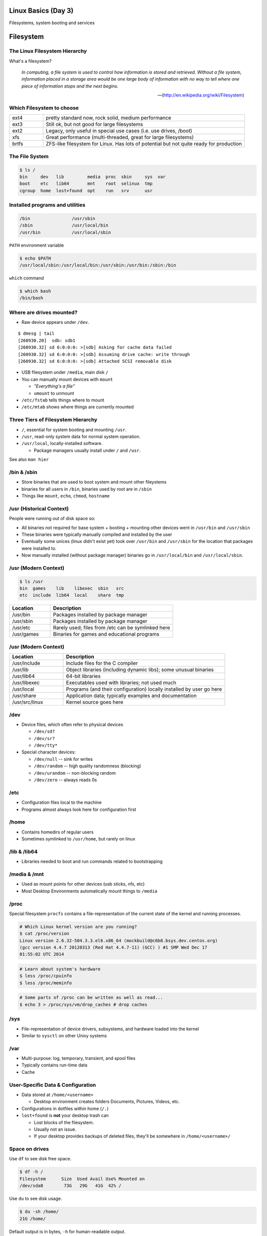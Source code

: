 .. _03_linux_basics:

Linux Basics (Day 3)
====================

Filesystems, system booting and services

Filesystem
==========

The Linux Filesystem Hierarchy
------------------------------

What's a filesystem?

    *In computing, a file system is used to control how information is stored and
    retrieved. Without a file system, information placed in a storage area would
    be one large body of information with no way to tell where one piece of
    information stops and the next begins.*

    -- (http://en.wikipedia.org/wiki/Filesystem)

Which Filesystem to choose
--------------------------

.. csv-table::
  :widths: 5, 30

  ext4, "pretty standard now, rock solid, medium performance"
  ext3, "Still ok, but not good for large filesystems"
  ext2, "Legacy, only useful in special use cases (i.e. use drives, /boot)"
  xfs, "Great performance (multi-threaded, great for large filesystems)"
  brtfs, "ZFS-like filesystem for Linux. Has lots of potential but not quite
  ready for production"

The File System
---------------

.. figure:: ../_static/you_are_here.jpg
    :align: center
    :scale: 75%

.. code-block:: bash

  $ ls /
  bin     dev   lib         media  proc  sbin     sys  var
  boot    etc   lib64       mnt    root  selinux  tmp
  cgroup  home  lost+found  opt    run   srv      usr

Installed programs and utilities
--------------------------------

.. code-block:: bash

  /bin                /usr/sbin
  /sbin               /usr/local/bin
  /usr/bin            /usr/local/sbin

``PATH`` environment variable

.. code-block:: bash

  $ echo $PATH
  /usr/local/sbin:/usr/local/bin:/usr/sbin:/usr/bin:/sbin:/bin

``which`` command

.. code-block:: bash

  $ which bash
  /bin/bash

Where are drives mounted?
----------------------------

* Raw device appears under ``/dev``.

::

  $ dmesg | tail
  [260930.20]  sdb: sdb1
  [260930.32] sd 6:0:0:0: >[sdb] Asking for cache data failed
  [260930.32] sd 6:0:0:0: >[sdb] Assuming drive cache: write through
  [260930.32] sd 6:0:0:0: >[sdb] Attached SCSI removable disk

* USB filesystem under ``/media``, main disk ``/``
* You can manually mount devices with ``mount``

  * *"Everything's a file"*
  * ``umount`` to unmount

* ``/etc/fstab`` tells things where to mount
* ``/etc/mtab`` shows where things are currently mounted

Three Tiers of Filesystem Hierarchy
-----------------------------------

.. image:: ../_static/hierarchy.jpg
    :align: right
    :scale: 70%

* ``/``, essential for system booting and mounting ``/usr``.
* ``/usr``, read-only system data for normal system operation.
* ``/usr/local``, locally-installed software.

  * Package managers usually install under ``/`` and ``/usr``.

See also ``man hier``

\/bin & \/sbin
--------------

* Store binaries that are used to boot system and mount other fileystems
* binaries for all users in ``/bin``, binaries used by root are in ``/sbin``
* Things like ``mount``, ``echo``, ``chmod``, ``hostname``

\/usr (Historical Context)
--------------------------

People were running out of disk space so:

* All binaries not required for base system + booting + mounting other
  devices went in ``/usr/bin`` and ``/usr/sbin``
* These binaries were typically manually compiled and installed by the user
* Eventually some unices (linux didn't exist yet) took over
  ``/usr/bin`` and ``/usr/sbin`` for the location that packages were
  installed to.
* Now manually installed (without package manager) binaries go in
  ``/usr/local/bin`` and ``/usr/local/sbin``.

\/usr (Modern Context)
----------------------

.. code-block:: bash

  $ ls /usr
  bin  games    lib    libexec  sbin   src
  etc  include  lib64  local    share  tmp

.. csv-table::
  :header: Location, Description
  :widths: 10, 30

  /usr/bin,Packages installed by package manager
  /usr/sbin,Packages installed by package manager
  /usr/etc,Rarely used; files from /etc can be symlinked here
  /usr/games,Binaries for games and educational programs

\/usr (Modern Context)
----------------------

.. csv-table::
  :header: Location, Description
  :widths: 10, 30

  /usr/include,Include files for the C compiler
  /usr/lib,Object libraries (including dynamic libs); some unusual binaries
  /usr/lib64,64-bit libraries
  /usr/libexec,Executables used with libraries; not used much
  /usr/local,Programs (and their configuration) locally installed by user go here
  /usr/share,Application data; typically examples and documentation
  /usr/src/linux,Kernel source goes here

\/dev
-----

* Device files, which often refer to physical devices

  * ``/dev/sd?``
  * ``/dev/sr?``
  * ``/dev/tty*``

* Special character devices:

  * ``/dev/null`` -- sink for writes
  * ``/dev/random`` -- high quality randomness (blocking)
  * ``/dev/urandom`` -- non-blocking random
  * ``/dev/zero`` -- always reads 0s

\/etc
-----

* Configuration files local to the machine
* Programs almost always look here for configuration first

\/home
------

* Contains homedirs of regular users
* Sometimes symlinked to ``/usr/home``, but rarely on linux

\/lib & \/lib64
---------------

* Libraries needed to boot and run commands related to bootstrapping

\/media & \/mnt
---------------

* Used as mount points for other devices (usb sticks, nfs, etc)
* Most Desktop Environments automatically mount things to ``/media``

\/proc
------

Special filesystem ``procfs`` contains a file-representation of the current
state of the kernel and running processes.

.. code-block:: bash

  # Which Linux kernel version are you running?
  $ cat /proc/version
  Linux version 2.6.32-504.3.3.el6.x86_64 (mockbuild@c6b8.bsys.dev.centos.org)
  (gcc version 4.4.7 20120313 (Red Hat 4.4.7-11) (GCC) ) #1 SMP Wed Dec 17
  01:55:02 UTC 2014

.. code-block:: bash

  # Learn about system's hardware
  $ less /proc/cpuinfo
  $ less /proc/meminfo

.. code-block:: bash

  # Some parts of /proc can be written as well as read...
  $ echo 3 > /proc/sys/vm/drop_caches # drop caches

\/sys
-----

* File-representation of device drivers, subsystems, and hardware
  loaded into the kernel
* Similar to ``sysctl`` on other Unixy systems

\/var
-----

* Multi-purpose: log, temporary, transient, and spool files
* Typically contains run-time data
* Cache

User-Specific Data & Configuration
----------------------------------

* Data stored at ``/home/<username>``

  * Desktop environment creates folders Documents, Pictures, Videos, etc.
* Configurations in dotfiles within home (``/.``)

* ``lost+found`` is **not** your desktop trash can

  * Lost blocks of the filesystem.
  * Usually not an issue.
  * If your desktop provides backups of deleted files, they'll be somewhere
    in ``/home/<username>/``

Space on drives
---------------

Use ``df`` to see disk free space.

.. code-block:: bash

  $ df -h /
  Filesystem      Size  Used Avail Use% Mounted on
  /dev/sda8        73G   29G   41G  42% /

Use ``du`` to see disk usage.

.. code-block:: bash

    $ du -sh /home/
    21G /home/

Default output is in bytes, ``-h`` for human-readable output.

Commands for working with filesystems
-------------------------------------

Creating filesystems

.. code-block:: bash

  $ mkfs -t ext4 /dev/sdb1
  $ mkfs.ext4 /dev/sdb1
  # Each FS has their own options. Look at man mkfs.<filesystem>

Mounting filesystems

.. code-block:: bash

  $ mount /dev/sdb1 /data
  # -t for type
  # -o for options
  # requires device path and mount point
  $ umount /data

More filesystem commands
------------------------

Tuning filesystems

.. code-block:: bash

  $ tune2fs -m 0 /dev/sda1
  # -m Reserved Blocks Percentage
  # -l List contents of the superblock

Resizing filesystems online

.. code-block:: bash

  $ resize2fs /dev/sda1
  $ xfs_growfs /data

* ext* requires a clean filesystem
* ext can be shrunk, while xfs cannot
* XFS uses the mountpoint for growing online

devfs
-----

.. code-block:: bash

  /dev/sd*
  /dev/sr*
  /dev/null
  /dev/random
  /dev/urandom
  /dev/zero

Blocks and dd
-------------

* Block size is the size of chunks allocated for files

* dd

  * Disk duplicator (or disk dump).

    * ``if=<path>`` -- input file.
    * ``of=<path>`` -- ooutput file.
    * ``bs=<size>`` -- block size.
    * ``count=<size>`` -- number of block to transfer.

.. code-block:: bash

  $ dd if=/dev/random of=/dev/sda
  # What will this do?

Filesystem Consistency
----------------------

* Metadata vs. data

  * Metadata is extra information the filesystem tracks about the file
  * Data is the file's contents

* Filesystem is **consistent** if all metadata is intact

  * ``fsck`` or ``fsck.<filesystem>`` is FileSystem Consistency Check
  * Always check filesystem manual page for filesystem specific checks

.. code-block:: bash

  $ fsck.ext4 -C 0 /dev/sda1
  # -C 0 displays progress output to stdout
  # Always do this in an "offline" state, i.e. single user mode

More about Journaling
---------------------

- Filesystem consistency tool; protections against system freezes, power
  outages, etc.
- Replaying the journal.
- ext4’s three modes of journaling:

  - :journal: Data and metadata to journal.
  - :ordered: Data updates to filesystem, then metadata committed to journal.
  - :writeback: Metadata comitted to journal, possibly before data updates.

- ext4 journaling differs from ext3 because it uses a single-phase
  checksum transaction, allowing it to be done asynchronously.

Booting
=======

.. figure:: ../_static/xkcd-fight.png
    :align: center
    :scale: 100%

Steps in boot process
---------------------

.. image:: ../_static/booting.png
    :align: right
    :scale: 70%

#. Kernel initialization
#. Hardware configuration
#. System processes
#. Operator intervention (single-user)
#. Execution of start-up scripts
#. Multi-user operation

POST
----

* Power On Self Test
* BIOS
* Initializes hardware at very low level

  * ensures it is accessible
  * does **not** load drivers

BIOS/UEFI
---------

* PCs vs Proprietary hardware

  * BIOS, UEFI, OpenBoot PROM, etc
* BIOS

  * **B**\ asic **I**\ nput/**O**\ utput **S**\ ystem
  * Very simple compared to OpenBoot PROM / UEFI
  * Select devices to boot from
  * MBR (first 512 bytes)

* UEFI

  * **U**\ nified **E**\ xtensible **F**\ irmware **I**\ nterface
  * Successor to BIOS
  * Flexible pre-OS environment including network booting

Bootloader
----------

* Responsible for booting the kernel
* Contained in first 512 bytes (MBR scheme)
* Can chainload to another bootloader

Bootloader
----------

* Most linux-based systems use GRUB

  * GRand Unified Bootloader

* LILO (LInux LOader) is an uncommon alternative
* syslinux, isolinux are often used for usb/cd images

Boot Loaders (Grub)
-------------------

* **Gr**\ and **U**\ nified **B**\ ootloader
* Dynamic fixes during booting
* Can read the filesystem
* Index based – ``(hd0,0) = sda1``
* Grub "version 1" vs. "version 2"

  * Version 2 has more features, but more complicated
  * Latest Debian, Ubuntu and Fedora use v2

.. code::

  grub> root (hd0,0)    (Specify where your /boot partition resides)
  grub> setup (hd0)     (Install GRUB in the MBR)
  grub> quit            (Exit the GRUB shell)

  grub-install

GRUB Configuration
------------------

* CentOS 6 (your VMs) use GRUB 0.97
* Main configuration is in ``/boot/grub/menu.lst``
* kernels and initrds live in ``/boot``

::

  default=0
  timeout=0
  splashimage=(hd0,0)/boot/grub/splash.xpm.gz
  hiddenmenu
  title CentOS 6 (2.6.32-504.3.3.el6.x86_64)
    root (hd0,0)
    kernel /boot/vmlinuz-2.6.32-504.3.3.el6.x86_64 ro \
      root=UUID=bf569295-826b-4abd-8519-bd5ff29708c9 rd_NO_LUKS \
      rd_NO_LVM LANG=en_US.UTF-8 rd_NO_MD SYSFONT=latarcyrheb-sun16 \
      crashkernel=auto KEYBOARDTYPE=pc KEYTABLE=us rd_NO_DM \
      console=ttyS0,115200n8 console=tty0 quiet
    initrd /boot/initramfs-2.6.32-504.3.3.el6.x86_64.img

GRUB Configuration
------------------

* ``root`` -- boot partition
* ``kernel`` -- your linux kernel!
* ``initrd`` -- initial ram disk which is mounted to help you boot

Bootstrapping
-------------

* *Pull itself up by its own bootstraps*
* Automatic and manual booting
* Driver Loading
* Period of vulnerability

  * configuration errors
  * missing hardware
  * damaged filesystems

* ``init`` -- **Always Process ID (PID) #1**

  * First process to start
  * Either a binary or can be a simple script (even a bash shell!)

initrd
------

* Initial Ram Disk
* Ram disk contains enough to mount ``/``
* runs ``/init`` on the ramdisk (before mounting the **real** ``/``)
  , which mounts ``/`` and runs the new init:

.. code-block:: bash

   for f in /mount/*.sh; do
     [ -f "$f" ] && . "$f"
     [ -d "$NEWROOT/proc" ] && break;
   done
   ...
   exec switch_root "$NEWROOT" "$INIT" $initargs

* mostly necessary if you are using ``lvm``, ``cryptsetup (LUKS)``, or other
  complex configurations

real init
---------

* PID 1 (because it is the first thing that runs!)
* Ancestor to every other process
* Runs all other startup scripts (networking, etc)
* Most linuces are settling on ``systemd`` as their init system

  * alternatives: systemv, openrc, bsd-style, upstart
  * your Centos 6 VM uses upstart, Centos 7 uses systemd

Single User Mode
----------------

.. image:: ../_static/single-user-mode.png
    :align: right
    :scale: 60%

* What is it used for?

  * Troubleshoot problems
  * Manual Filesystem Checks
  * Booting with bare services
  * Fix boot problems
  * Add “single” to kernel option

* Solaris/BSD

  * ``boot -s``

Startup Script Tasks
--------------------

.. figure:: ../_static/fsck.jpg
    :align: center
    :scale: 75%

* Setting up hostname & timezone
* Checking disks with fsck
* Mounting system's disks
* Configuring network interfaces
* Starting up daemons & network services

System-V Boot Style
-------------------

* Linux derived from System-V originally
* Alternative init systems

  * **systemd** - Fedora 15+, Redhat 7+ and Debian* (dependency driven)
  * **upstart** - Ubuntu, Redhat 6 (event driven, faster boot times)

Run levels:

================= =============================
level 0           sys is completely down (halt)
level 1 or S      single-user mode
level 2 through 5 multi-user levels
level 6           reboot level
================= =============================

/etc/inittab
------------

* Tells init what to do on each level
* Starts ``getty`` (terminals, serial console)
* Commands to be run or kept running
* ``inittab`` not used with systemd or upstart

.. code::

  # The default runlevel.
  id:2:initdefault:

  # What to do in single-user mode.
  ~~:S:wait:/sbin/sulogin

  # What to do when CTRL-ALT-DEL is pressed.
  ca:12345:ctrlaltdel:/sbin/shutdown -t1 -a -r now

  # terminals
  1:2345:respawn:/sbin/getty 38400 tty1
  T0:23:respawn:/sbin/getty -L ttyS0 9600 vt100

init.d Scripts
--------------

* One script for one service/daemon
* Start up services such as sshd, httpd, etc
* Commands

  * start, stop, reload, restart
* sshd init script

.. code-block:: bash

  $ service sshd status
  openssh-daemon (pid  1186) is running...

  $ service sshd restart
  Stopping sshd:                                             [  OK  ]
  Starting sshd:                                             [  OK  ]

Starting services on boot
-------------------------

* rc\ **level**\ .d (rc0.d, rc1.d)
* S = start, K = stop/kill
* Numbers to set sequence (S55sshd)
* chkconfig / update-rc.d

  * Easy way to enable/disable services in RH/Debian
* Other distributions work differently

.. code-block:: bash

  $ chkconfig --list sshd
  sshd            0:off 1:off 2:on  3:on  4:on  5:on  6:off

  $ chkconfig sshd off

  $ chkconfig --list sshd
  sshd            0:off 1:off 2:off 3:off 4:off 5:off 6:off

Configuring init.d Scripts
--------------------------

* /etc/sysconfig (RH) or /etc/defaults (Debian)
* source Bash scripts
* Daemon arguments
* Networking settings
* Other distributions are vastly different

.. code-block:: bash

  $ cat /etc/sysconfig/ntpd
  # Drop root to id 'ntp:ntp' by default.
  OPTIONS="-u ntp:ntp -p /var/run/ntpd.pid -g"

Shutting Down
-------------

* Not Windows, don't reboot to fix issue
* Can take a long time (i.e. servers)
* Reboot only to

  * load new kernel
  * new hardware
  * system-wide configuration changes
* ``shutdown``, ``reboot``, ``halt``, ``init``
* ``wall`` - send system-wide message to all users

.. code-block:: bash

  $ wall hello world
  Broadcast message from root@localhost (pts/0) (Fri Jan 31 00:40:29 2014):

  hello world

Readings
--------

* Jan 14th, Ch. 6, 8.9, 12.1
* Jan 16th Ch. 8.1-8.8
* Friday -- **Bring your laptop!**

  * Install Virtualbox (we'll go over this on Wed)
